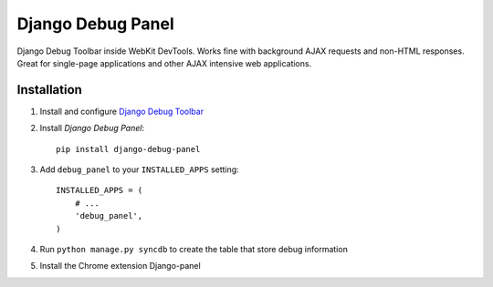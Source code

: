 ==================
Django Debug Panel
==================

Django Debug Toolbar inside WebKit DevTools. Works fine with background AJAX requests and non-HTML responses.
Great for single-page applications and other AJAX intensive web applications.

Installation
============

#. Install and configure `Django Debug Toolbar <https://github.com/django-debug-toolbar/django-debug-toolbar>`_

#. Install `Django Debug Panel`::

    pip install django-debug-panel

#. Add ``debug_panel`` to your ``INSTALLED_APPS`` setting::

    INSTALLED_APPS = (
        # ...
        'debug_panel',
    )

#. Run ``python manage.py syncdb`` to create the table that store debug information

#. Install the Chrome extension Django-panel
